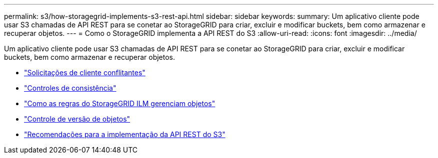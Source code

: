 ---
permalink: s3/how-storagegrid-implements-s3-rest-api.html 
sidebar: sidebar 
keywords:  
summary: Um aplicativo cliente pode usar S3 chamadas de API REST para se conetar ao StorageGRID para criar, excluir e modificar buckets, bem como armazenar e recuperar objetos. 
---
= Como o StorageGRID implementa a API REST do S3
:allow-uri-read: 
:icons: font
:imagesdir: ../media/


[role="lead"]
Um aplicativo cliente pode usar S3 chamadas de API REST para se conetar ao StorageGRID para criar, excluir e modificar buckets, bem como armazenar e recuperar objetos.

* link:conflicting-client-requests.html["Solicitações de cliente conflitantes"]
* link:consistency-controls.html["Controles de consistência"]
* link:how-storagegrid-ilm-rules-manage-objects.html["Como as regras do StorageGRID ILM gerenciam objetos"]
* link:object-versioning.html["Controle de versão de objetos"]
* link:recommendations-for-implementing-s3-rest-api.html["Recomendações para a implementação da API REST do S3"]


